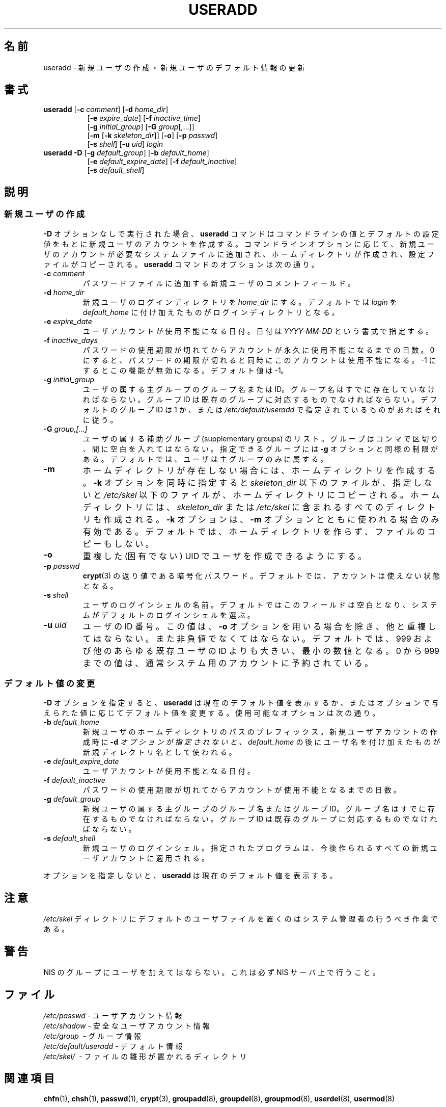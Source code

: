 .\" $Id$
.\" SPDX-FileCopyrightText: 1991 - 1994, Julianne Frances Haugh
.\" SPDX-FileCopyrightText: 1996 HANATAKA Shinya
.\" SPDX-License-Identifier: BSD-3-Clause
.\" Translated Wed Nov 20 17:42:39 JST 1996
.\"         by HANATAKA Shinya 
.\" Updated Mon Mar  5 JST 2002 by Kentaro Shirakata <argrath@ub32.org>
.\" Modified Sun 22 Sep 2002 by NAKANO Takeo <nakano@apm.seikei.ac.jp>
.\"
.\"WORD:        initial group           主グループ
.\"WORD:        supplementary group     補助グループ
.\"
.TH USERADD 8
.SH 名前
useradd \- 新規ユーザの作成・新規ユーザのデフォルト情報の更新
.SH 書式
.TP 8
\fBuseradd\fR [\fB\-c\fR \fIcomment\fR] [\fB\-d\fR \fIhome_dir\fR]
.br
[\fB\-e\fR \fIexpire_date\fR] [\fB\-f\fR \fIinactive_time\fR]
.br
[\fB\-g\fR \fIinitial_group\fR] [\fB\-G\fR \fIgroup\fR[,...]]
.br
[\fB\-m\fR [\fB\-k\fR \fIskeleton_dir\fR]] [\fB\-o\fR] [\fB\-p\fR \fIpasswd\fR]
.br
[\fB\-s\fR \fIshell\fR] [\fB\-u\fR \fIuid\fR] \fIlogin\fR
.TP 8
\fBuseradd\fR \fB\-D\fR [\fB\-g\fR \fIdefault_group\fR] [\fB\-b\fR \fIdefault_home\fR]
.br
[\fB\-e\fR \fIdefault_expire_date\fR] [\fB\-f\fR \fIdefault_inactive\fR]
.br
[\fB\-s\fR \fIdefault_shell\fR]
.SH 説明
.SS 新規ユーザの作成
\fB\-D\fR オプションなしで実行された場合、
\fBuseradd\fR コマンドは
コマンドラインの値とデフォルトの設定値をもとに
新規ユーザのアカウントを作成する。
コマンドラインオプションに応じて、
新規ユーザのアカウントが必要なシステムファイルに追加され、
ホームディレクトリが作成され、
設定ファイルがコピーされる。
\fBuseradd\fR コマンドのオプションは次の通り。
.IP "\fB\-c\fR \fIcomment\fR"
パスワードファイルに追加する新規ユーザのコメントフィールド。
.IP "\fB\-d\fR \fIhome_dir\fR"
新規ユーザのログインディレクトリを \fIhome_dir\fR にする。
デフォルトでは \fIlogin\fR を
\fIdefault_home\fR に付け加えたものがログインディレクトリとなる。
.IP "\fB\-e\fR \fIexpire_date\fR"
ユーザアカウントが使用不能になる日付。
日付は \fIYYYY\-MM\-DD\fR という書式で指定する。
.IP "\fB\-f\fR \fIinactive_days\fR"
パスワードの使用期限が切れてからアカウントが永久に使用不能になるまでの日数。
0 にすると、
パスワードの期限が切れると同時にこのアカウントは使用不能になる。
\-1 にするとこの機能が無効になる。デフォルト値は \-1。
.IP "\fB\-g\fR \fIinitial_group\fR"
ユーザの属する主グループのグループ名または ID。
グループ名はすでに存在していなければならない。
グループ ID は既存のグループに対応するものでなければならない。
デフォルトのグループ ID は 1 か、
または \fI/etc/default/useradd\fR
で指定されているものがあればそれに従う。
.IP "\fB\-G\fR \fIgroup,[...]\fR"
ユーザの属する補助グループ (supplementary groups) のリスト。
グループはコンマで区切り、間に空白を入れてはならない。
指定できるグループには \fB\-g\fR オプションと同様の制限がある。
デフォルトでは、ユーザは主グループのみに属する。
.IP \fB\-m\fR
ホームディレクトリが存在しない場合には、ホームディレクトリを作成する。
\fB\-k\fR オプションを同時に指定すると \fIskeleton_dir\fR 以下のファイルが、
指定しないと \fI/etc/skel\fR 以下のファイルが、
ホームディレクトリにコピーされる。
ホームディレクトリには、
\fIskeleton_dir\fR または \fI/etc/skel\fR
に含まれるすべてのディレクトリも作成される。
\fB\-k\fR オプションは、
\fB\-m\fR オプションとともに使われる場合のみ有効である。
デフォルトでは、ホームディレクトリを作らず、ファイルのコピーもしない。
.IP "\fB\-o\fR"
重複した (固有でない) UID でユーザを作成できるようにする。
.IP "\fB\-p\fR \fIpasswd\fR"
\fBcrypt\fR(3) の返り値である暗号化パスワード。
デフォルトでは、アカウントは使えない状態となる。
.IP "\fB\-s\fR \fIshell\fR"
ユーザのログインシェルの名前。
デフォルトではこのフィールドは空白となり、
システムがデフォルトのログインシェルを選ぶ。
.IP "\fB\-u\fR \fIuid\fR"
ユーザの ID 番号。
この値は、\fB\-o\fR オプションを用いる場合を除き、他と重複してはならない。
また非負値でなくてはならない。
デフォルトでは、 999 および他のあらゆる既存ユーザの ID よりも大きい、
最小の数値となる。
0 から 999 までの値は、
通常システム用のアカウントに予約されている。
.SS デフォルト値の変更
\fB\-D\fR オプションを指定すると、
\fBuseradd\fR は現在のデフォルト値を表示するか、
またはオプションで与えられた値に応じてデフォルト値を変更する。
使用可能なオプションは次の通り。
.IP "\fB\-b\fR \fIdefault_home\fR"
新規ユーザのホームディレクトリのパスのプレフィックス。
新規ユーザアカウントの作成時に \fB\-d\fI オプションが指定されないと、
\fIdefault_home\fR の後にユーザ名を付け加えたものが
新規ディレクトリ名として使われる。
.IP "\fB\-e\fR \fIdefault_expire_date\fR"
ユーザアカウントが使用不能となる日付。
.IP "\fB\-f\fR \fIdefault_inactive\fR"
パスワードの使用期限が切れてからアカウントが使用不能となるまでの日数。
.IP "\fB\-g\fR \fIdefault_group\fR"
新規ユーザの属する主グループのグループ名またはグループ ID。
グループ名はすでに存在するものでなければならない。
グループ ID は既存のグループに対応するものでなければならない。
.IP "\fB\-s\fR \fIdefault_shell\fR"
新規ユーザのログインシェル。
指定されたプログラムは、
今後作られるすべての新規ユーザアカウントに適用される。
.PP
オプションを指定しないと、
\fBuseradd\fR は現在のデフォルト値を表示する。
.SH 注意
\fI/etc/skel\fR ディレクトリにデフォルトのユーザファイルを置くのは
システム管理者の行うべき作業である。
.SH 警告
NIS のグループにユーザを加えてはならない。
これは必ず NIS サーバ上で行うこと。
.SH ファイル
\fI/etc/passwd\fR \- ユーザアカウント情報
.br
\fI/etc/shadow\fR \- 安全なユーザアカウント情報
.br
\fI/etc/group\fR \ \- グループ情報
.br
\fI/etc/default/useradd\fR \- デフォルト情報
.br
\fI/etc/skel/\fR \ \- ファイルの雛形が置かれるディレクトリ
.SH 関連項目
.BR chfn (1),
.BR chsh (1),
.BR passwd (1),
.BR crypt (3),
.BR groupadd (8),
.BR groupdel (8),
.BR groupmod (8),
.BR userdel (8),
.BR usermod (8)
.SH 著者
Julianne Frances Haugh (julie78787@gmail.com)
